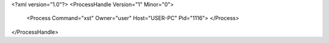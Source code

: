 <?xml version="1.0"?>
<ProcessHandle Version="1" Minor="0">
    <Process Command="xst" Owner="user" Host="USER-PC" Pid="1116">
    </Process>
</ProcessHandle>
